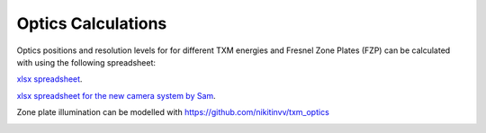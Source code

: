 Optics Calculations
===================

Optics positions and resolution levels for for different TXM energies and Fresnel Zone Plates (FZP) can be calculated with using the following spreadsheet:


`xlsx spreadsheet <https://anl.box.com/s/c2wx7t77ln04oxscygu75vnb7ecu6zxu>`_.

`xlsx spreadsheet for the new camera system by Sam <https://anl.box.com/s/6f1wlo8b5hvb6idouz9i4pfp0t4pphc3>`_.

.. image:: ../img/Optics.png
   :width: 800px
   :align: center
   :alt: project
   

Zone plate illumination can be modelled with https://github.com/nikitinvv/txm_optics

.. image:: ../img/ZPillum.png
   :width: 800px
   :align: center
   :alt: project



